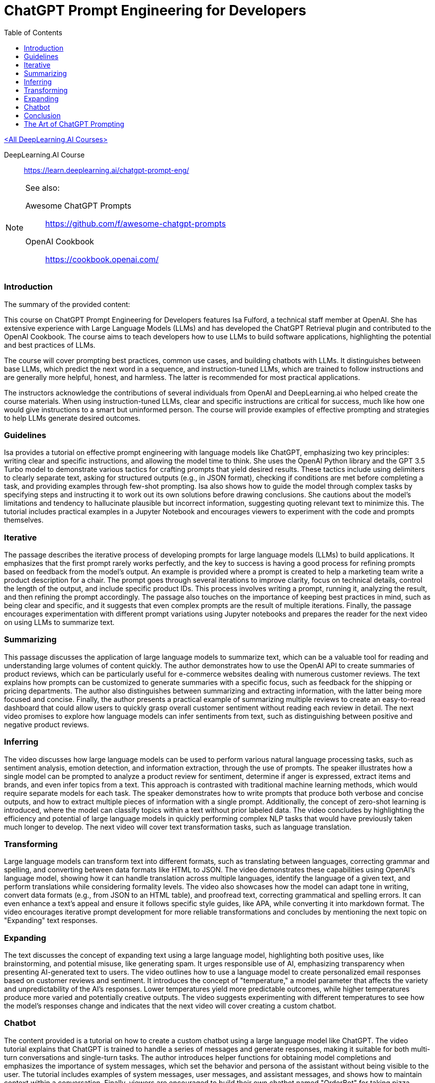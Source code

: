 = ChatGPT Prompt Engineering for Developers
:icons: font
:toc: right
:toclevels: 4

link:dl_ai.html[<All DeepLearning.AI Courses>]

====
DeepLearning.AI Course::
https://learn.deeplearning.ai/chatgpt-prompt-eng/
====

[NOTE]
====
See also:

Awesome ChatGPT Prompts::
https://github.com/f/awesome-chatgpt-prompts

OpenAI Cookbook::
https://cookbook.openai.com/
====

=== Introduction

The summary of the provided content:

This course on ChatGPT Prompt Engineering for Developers features Isa Fulford, a technical staff member at OpenAI. She has extensive experience with Large Language Models (LLMs) and has developed the ChatGPT Retrieval plugin and contributed to the OpenAI Cookbook. The course aims to teach developers how to use LLMs to build software applications, highlighting the potential and best practices of LLMs.

The course will cover prompting best practices, common use cases, and building chatbots with LLMs. It distinguishes between base LLMs, which predict the next word in a sequence, and instruction-tuned LLMs, which are trained to follow instructions and are generally more helpful, honest, and harmless. The latter is recommended for most practical applications.

The instructors acknowledge the contributions of several individuals from OpenAI and DeepLearning.ai who helped create the course materials. When using instruction-tuned LLMs, clear and specific instructions are critical for success, much like how one would give instructions to a smart but uninformed person. The course will provide examples of effective prompting and strategies to help LLMs generate desired outcomes.

=== Guidelines

Isa provides a tutorial on effective prompt engineering with language models like ChatGPT, emphasizing two key principles: writing clear and specific instructions, and allowing the model time to think. She uses the OpenAI Python library and the GPT 3.5 Turbo model to demonstrate various tactics for crafting prompts that yield desired results. These tactics include using delimiters to clearly separate text, asking for structured outputs (e.g., in JSON format), checking if conditions are met before completing a task, and providing examples through few-shot prompting. Isa also shows how to guide the model through complex tasks by specifying steps and instructing it to work out its own solutions before drawing conclusions. She cautions about the model's limitations and tendency to hallucinate plausible but incorrect information, suggesting quoting relevant text to minimize this. The tutorial includes practical examples in a Jupyter Notebook and encourages viewers to experiment with the code and prompts themselves.

=== Iterative

The passage describes the iterative process of developing prompts for large language models (LLMs) to build applications. It emphasizes that the first prompt rarely works perfectly, and the key to success is having a good process for refining prompts based on feedback from the model's output. An example is provided where a prompt is created to help a marketing team write a product description for a chair. The prompt goes through several iterations to improve clarity, focus on technical details, control the length of the output, and include specific product IDs. This process involves writing a prompt, running it, analyzing the result, and then refining the prompt accordingly. The passage also touches on the importance of keeping best practices in mind, such as being clear and specific, and it suggests that even complex prompts are the result of multiple iterations. Finally, the passage encourages experimentation with different prompt variations using Jupyter notebooks and prepares the reader for the next video on using LLMs to summarize text.

=== Summarizing

This passage discusses the application of large language models to summarize text, which can be a valuable tool for reading and understanding large volumes of content quickly. The author demonstrates how to use the OpenAI API to create summaries of product reviews, which can be particularly useful for e-commerce websites dealing with numerous customer reviews. The text explains how prompts can be customized to generate summaries with a specific focus, such as feedback for the shipping or pricing departments. The author also distinguishes between summarizing and extracting information, with the latter being more focused and concise. Finally, the author presents a practical example of summarizing multiple reviews to create an easy-to-read dashboard that could allow users to quickly grasp overall customer sentiment without reading each review in detail. The next video promises to explore how language models can infer sentiments from text, such as distinguishing between positive and negative product reviews.

=== Inferring

The video discusses how large language models can be used to perform various natural language processing tasks, such as sentiment analysis, emotion detection, and information extraction, through the use of prompts. The speaker illustrates how a single model can be prompted to analyze a product review for sentiment, determine if anger is expressed, extract items and brands, and even infer topics from a text. This approach is contrasted with traditional machine learning methods, which would require separate models for each task. The speaker demonstrates how to write prompts that produce both verbose and concise outputs, and how to extract multiple pieces of information with a single prompt. Additionally, the concept of zero-shot learning is introduced, where the model can classify topics within a text without prior labeled data. The video concludes by highlighting the efficiency and potential of large language models in quickly performing complex NLP tasks that would have previously taken much longer to develop. The next video will cover text transformation tasks, such as language translation.

=== Transforming

Large language models can transform text into different formats, such as translating between languages, correcting grammar and spelling, and converting between data formats like HTML to JSON. The video demonstrates these capabilities using OpenAI's language model, showing how it can handle translation across multiple languages, identify the language of a given text, and perform translations while considering formality levels. The video also showcases how the model can adapt tone in writing, convert data formats (e.g., from JSON to an HTML table), and proofread text, correcting grammatical and spelling errors. It can even enhance a text's appeal and ensure it follows specific style guides, like APA, while converting it into markdown format. The video encourages iterative prompt development for more reliable transformations and concludes by mentioning the next topic on "Expanding" text responses.

=== Expanding

The text discusses the concept of expanding text using a large language model, highlighting both positive uses, like brainstorming, and potential misuse, like generating spam. It urges responsible use of AI, emphasizing transparency when presenting AI-generated text to users. The video outlines how to use a language model to create personalized email responses based on customer reviews and sentiment. It introduces the concept of "temperature," a model parameter that affects the variety and unpredictability of the AI's responses. Lower temperatures yield more predictable outcomes, while higher temperatures produce more varied and potentially creative outputs. The video suggests experimenting with different temperatures to see how the model's responses change and indicates that the next video will cover creating a custom chatbot.

=== Chatbot

The content provided is a tutorial on how to create a custom chatbot using a large language model like ChatGPT. The video tutorial explains that ChatGPT is trained to handle a series of messages and generate responses, making it suitable for both multi-turn conversations and single-turn tasks. The author introduces helper functions for obtaining model completions and emphasizes the importance of system messages, which set the behavior and persona of the assistant without being visible to the user. The tutorial includes examples of system messages, user messages, and assistant messages, and shows how to maintain context within a conversation. Finally, viewers are encouraged to build their own chatbot named "OrderBot" for taking pizza orders, with the process involving the collection of user prompts and assistant responses.

=== Conclusion

This short course taught participants about effective prompting principles, such as providing clear and specific instructions and allowing the model time to think. It covered the process of iterative prompt development, essential for tailoring prompts to specific applications. The course also introduced key capabilities of large language models: summarizing, inferring, transforming, and expanding information, along with how to build a custom chatbot. The instructors encouraged learners to apply their new skills to create applications, regardless of scale, emphasizing the importance of responsible AI development and the potential for positive impact. The course aimed to equip participants with unique knowledge in a growing field, urging them to share their learning experience and look forward to building impactful projects.



== The Art of ChatGPT Prompting

> https://fka.gumroad.com/l/art-of-chatgpt-prompting

The provided text offers guidance on crafting effective prompts for conversations with ChatGPT, emphasizing the importance of clarity and specificity to steer conversations in meaningful directions. Key points include:

1. Best Practices for Conversation:
   - Use clear, concise prompts to establish the focus.
   - Encourage ChatGPT to provide in-depth responses.
   - Maintain a respectful, professional tone.
   - Monitor and adjust the conversation to stay on topic.

2. "Act as..." Technique:
   - Use "act as" to assign ChatGPT a specific role or persona.
   - This can create immersive experiences and simulate scenarios.

3. Avoiding Mistakes in Prompts:
   - Avoid overloading prompts with information.
   - Steer clear of jargon and ambiguity.
   - Avoid vagueness and provide necessary instructions.

4. Avoiding Open-ended Questions:
   - Use specific questions and clear language.
   - Keep prompts concise and focused.

5. Maintaining Clarity and Focus:
   - Define a clear goal for the conversation.
   - Use targeted questions.
   - Be concise and avoid jargon.
   - Use transitions and be mindful of ChatGPT's capabilities.

6. Troubleshooting:
   - Address issues like misunderstandings, generic responses, or non-compliance with instructions by refining prompts.
   - For technical problems, check device compatibility, test prompts, and seek community advice.

7. Case Studies and Examples:
   - Several case studies and examples demonstrate the application of best practices in various scenarios, such as language learning, customer service, and content generation.

8. Conclusion:
   - Well-defined prompts are crucial for effective ChatGPT interactions, ensuring relevance and ethical use.
   - The "act as" hack, avoiding jargon, and using clear instructions are emphasized.

9. Final Thoughts:
   - Crafting precise prompts is important for responsible and ethical use of ChatGPT and for clear communication.

10. Next Steps:
    - To master ChatGPT prompting, practice regularly, seek feedback, learn from others, explore different styles, and stay updated on AI developments.

In essence, effective ChatGPT prompting requires a balance of clear instructions, role definition, and adaptability to guide conversations toward desired outcomes while avoiding common pitfalls.



